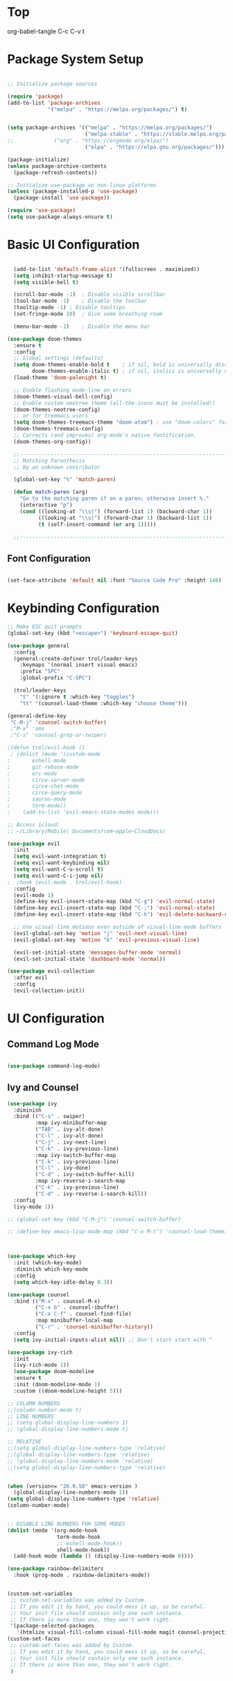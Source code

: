 * Top
#+title First Emacs.org test
#+PROPERTY: header-args:emacs-lisp :tangle ~/.emacs.d/init.el :mkdirp yes
org-babel-tangle C-c C-v t

* Package System Setup
#+begin_src emacs-lisp

  ;; Initialize package sources

  (require 'package)
  (add-to-list 'package-archives
               '("melpa" . "https://melpa.org/packages/") t)


  (setq package-archives '(("melpa" . "https://melpa.org/packages/")
                           ("melpa-stable" . "https://stable.melpa.org/packages/")
  ;;			 ("org" . "https://orgmode.org/elpa/")
                           ("elpa" . "https://elpa.gnu.org/packages/")))

  (package-initialize)
  (unless package-archive-contents
    (package-refresh-contents))

  ;; Initialize use-package on non-linux platforms
  (unless (package-installed-p 'use-package)
    (package-install 'use-package))

  (require 'use-package)
  (setq use-package-always-ensure t)

#+end_src

* Basic UI Configuration 
#+begin_src emacs-lisp

  (add-to-list 'default-frame-alist '(fullscreen . maximized))
  (setq inhibit-startup-message t)
  (setq visible-bell t)

  (scroll-bar-mode -1)	; Disable visible scrollbar
  (tool-bar-mode -1)	; Disable the toolbar
  (tooltip-mode -1)	; Disable tooltips
  (set-fringe-mode 10)	; Give some breathing room

  (menu-bar-mode -1)	; Disable the menu bar

(use-package doom-themes
  :ensure t
  :config
  ;; Global settings (defaults)
  (setq doom-themes-enable-bold t    ; if nil, bold is universally disabled
        doom-themes-enable-italic t) ; if nil, italics is universally disabled
  (load-theme 'doom-palenight t)

  ;; Enable flashing mode-line on errors
  (doom-themes-visual-bell-config)
  ;; Enable custom neotree theme (all-the-icons must be installed!)
  (doom-themes-neotree-config)
  ;; or for treemacs users
  (setq doom-themes-treemacs-theme "doom-atom") ; use "doom-colors" for less minimal icon theme
  (doom-themes-treemacs-config)
  ;; Corrects (and improves) org-mode's native fontification.
  (doom-themes-org-config))

  ;;---------------------------------------------------------------------------------
  ;; Matching Parenthesis
  ;; By an unknown contributor

  (global-set-key "%" 'match-paren)

  (defun match-paren (arg)
    "Go to the matching paren if on a paren; otherwise insert %."
    (interactive "p")
    (cond ((looking-at "\\s(") (forward-list 1) (backward-char 1))
          ((looking-at "\\s)") (forward-char 1) (backward-list 1))
          (t (self-insert-command (or arg 1)))))

  ;;---------------------------------------------------------------------------------

#+end_src

** Font Configuration 

#+begin_src emacs-lisp

  (set-face-attribute 'default nil :font "Source Code Pro" :height 140)

#+end_src

* Keybinding Configuration

#+begin_src emacs-lisp
  ;; Make ESC quit prompts
  (global-set-key (kbd "<escape>") 'keyboard-escape-quit)

  (use-package general
    :config
    (general-create-definer trol/leader-keys
      :keymaps '(normal insert visual emacs)
      :prefix "SPC"
      :global-prefix "C-SPC")

    (trol/leader-keys
      "t" '(:ignore t :which-key "toggles")
      "tt" '(counsel-load-theme :which-key "choose theme")))

  (general-define-key
   "C-M-j" 'counsel-switch-buffer)
   ;"M-x" 'amx
   ;"C-s" 'counsel-grep-or-swiper)

  ;(defun trol/evil-hook ()
   ; (dolist (mode '(custom-mode
  ;		  eshell-mode
  ;		  git-rebase-mode
  ;		  erc-mode
  ;		  circe-server-mode
  ;		  circe-chat-mode
  ;		  circe-query-mode
  ;		  sauron-mode
  ;		  term-mode))
  ;    (add-to-list 'evil-emacs-state-modes mode)))

  ;; Access icloud:
  ;; ~/Library/Mobile\ Documents/com~apple~CloudDocs/

  (use-package evil
    :init
    (setq evil-want-integration t)
    (setq evil-want-keybinding nil)
    (setq evil-want-C-u-scroll t)
    (setq evil-want-C-i-jump nil)
  ;  :hook (evil-mode . trol/evil-hook)
    :config
    (evil-mode 1)
    (define-key evil-insert-state-map (kbd "C-g") 'evil-normal-state)
    (define-key evil-insert-state-map (kbd "C-;") 'evil-normal-state)
    (define-key evil-insert-state-map (kbd "C-h") 'evil-delete-backward-char-and-join)

    ;; Use visual line motions even outside of visual-line-mode buffers
    (evil-global-set-key 'motion "j" 'evil-next-visual-line)
    (evil-global-set-key 'motion "k" 'evil-previous-visual-line)

    (evil-set-initial-state 'messages-buffer-mode 'normal)
    (evil-set-initial-state 'dashboard-mode 'normal))

  (use-package evil-collection
    :after evil
    :config
    (evil-collection-init))

#+end_src

* UI Configuration

** Command Log Mode

#+begin_src emacs-lisp

  (use-package command-log-mode)

#+end_src

** Ivy and Counsel
#+begin_src emacs-lisp
  (use-package ivy
    :diminish
    :bind (("C-s" . swiper)
           :map ivy-minibuffer-map
           ("TAB" . ivy-alt-done)	
           ("C-l" . ivy-alt-done)
           ("C-j" . ivy-next-line)
           ("C-k" . ivy-previous-line)
           :map ivy-switch-buffer-map
           ("C-k" . ivy-previous-line)
           ("C-l" . ivy-done)
           ("C-d" . ivy-switch-buffer-kill)
           :map ivy-reverse-i-search-map
           ("C-k" . ivy-previous-line)
           ("C-d" . ivy-reverse-i-search-kill))
    :config
    (ivy-mode 1))

  ;; (global-set-key (kbd "C-M-j") 'counsel-switch-buffer)

  ;; (define-key emacs-lisp-mode-map (kbd "C-x M-t") 'counsel-load-theme)



  (use-package which-key
    :init (which-key-mode)
    :diminish which-key-mode
    :config
    (setq which-key-idle-delay 0.3))

  (use-package counsel
    :bind (("M-x" . counsel-M-x)
           ("C-x b" . counsel-ibuffer)
           ("C-x C-f" . counsel-find-file)
           :map minibuffer-local-map
           ("C-r" . 'counsel-minibuffer-history))
    :config
    (setq ivy-initial-inputs-alist nil)) ;; Don't start start with ^

  (use-package ivy-rich
    :init
    (ivy-rich-mode 1))
    (use-package doom-modeline
    :ensure t
    :init (doom-modeline-mode 1)
    :custom ((doom-modeline-height 5)))

  ;; COLUMN NUMBERS
  ;;(column-number-mode t)
  ;; LINE NUMBERS
  ;; (setq global-display-line-numbers 1)
  ;; (global-display-line-numbers-mode t)

  ;; RELATIVE
  ;;(setq global-display-line-numbers-type 'relative)
  ;;(global-display-line-numbers-type 'relative)
  ;; (global-display-line-numbers-mode 'relative)
  ;;(setq global-display-line-numbers-type 'relative)


  (when (version<= "26.0.50" emacs-version )
    (global-display-line-numbers-mode 1))
  (setq global-display-line-numbers-type 'relative)
  (column-number-mode)


  ;; DISABLE LINE NUMBERS FOR SOME MODES
  (dolist (mode '(org-mode-hook
                  term-mode-hook
                  ;; eshell-mode-hook))
                  shell-mode-hook))
    (add-hook mode (lambda () (display-line-numbers-mode 0))))

  (use-package rainbow-delimiters
    :hook (prog-mode . rainbow-delimiters-mode))


  (custom-set-variables
   ;; custom-set-variables was added by Custom.
   ;; If you edit it by hand, you could mess it up, so be careful.
   ;; Your init file should contain only one such instance.
   ;; If there is more than one, they won't work right.
   '(package-selected-packages
     '(htmlize visual-fill-column visual-fill-mode magit counsel-projectile projectile prjectile hydra evil-collection evil general all-the-icons-dired helpful counsel-world-clock counsel ivy-rich which-key rainbow-delimiters doom-modeline use-package-hydra ivy command-log-mode use-package)))
  (custom-set-faces
   ;; custom-set-faces was added by Custom.
   ;; If you edit it by hand, you could mess it up, so be careful.
   ;; Your init file should contain only one such instance.
   ;; If there is more than one, they won't work right.
   )




  (use-package all-the-icons
    :if (display-graphic-p)
    :commands all-the-icons-install-fonts
    :init
    (unless (find-font (font-spec :name "all-the-icons"))
      (all-the-icons-install-fonts t)))

  (use-package all-the-icons-dired
    :if (display-graphic-p)
    :hook (dired-mode . all-the-icons-dired-mode))

#+end_src

** Helpful Help Commands 

#+begin_src emacs-lisp :results echo
  (use-package helpful
    :custom
    (counsel-describe-function-function #'helpful-callable)
    (counsel-describe-variable-function #'helpful-variable)
    :bind
    ([remap describe-function] . counsel-describe-function)
    ([remap describe-command] . helpful-command)
    ([remap describe-variable] . counsel-describe-variable)
    ([remap describe-key] . helpful-key))

#+end_src

** Text Scaling

#+begin_src emacs-lisp
  (use-package hydra)

  (defhydra hydra-text-scale (:timeout 4)
    "scale text"
    ("j" text-scale-increase "in")
    ("k" text-scale-decrease "out")
    ("f" nil "finished" :exit t))

  (trol/leader-keys
    "ts" '(hydra-text-scale/body :which-key "scale text"))

#+end_src

* Org Mode  

** Basic Config

#+begin_src emacs-lisp
  ;;(setq org-agenda-start-day "-1d")
  (setq org-agenda-span 16)
  (setq org-agenda-start-on-weekday nil)
  (setq org-image-actual-width nil)
  
  (defun trol/org-mode-setup ()
    (org-indent-mode)
    (variable-pitch-mode 1)
    (visual-line-mode 1))

  (use-package org
    :hook (org-mode . trol/org-mode-setup) 
    :config

    (setq org-ellipsis "▾")

    (setq org-agenda-start-with-log-mode t)
    (setq org-log-done 'time)
    (setq org-log-into-drawer t)

    (setq org-todo-keywords
      '((sequence "TODO(t)" "NEXT(n)" "|" "DONE(d!)")
        (sequence "BACKLOG(b)" "PLAN(p)" "READY(r)" "ACTIVE(a)" "REVIEW(v)" "WAIT(w@/!)" "HOLD(h)" "|" "COMPLETED(c)" "CANC(k@)"))) 

    (setq org-refile-targets
          '(("Archive.org" :maxlevel . 1)
            ("Tasks.org" :maxlevel . 1)))

    ;; Save Org buffers after refiling! 
    (advice-add 'org-refile :after 'org-save-all-org-buffers)



  (setq org-tag-alist
        '((:startgroup)
                                          ; Put mutually exclusive tags here
          (:endgroup)
          ("@errand" . ?E)
          ("@home" . ?H)
          ("@work" . ?W)
          ("agenda" . ?a)
          ("plannng" . ?p)
          ("publish" . ?P)
          ("batch" . ?B)
          ("note" . ?n)
          ("idea" . ?i)
          ("thinking" . ?t)
          ("recurring" . ?r)))


  ;;---------------------------------------------------------------------------------
  ;; Configure custom agenda views
  (setq org-agenda-custom-commands
    '(("d" "Dashboard"
       ((agenda "" ((org-deadline-warning-days 7)))
        (todo "NEXT"
          ((org-agenda-overriding-header "Next Tasks")))
        (tags-todo "agenda/ACTIVE" ((org-agenda-overriding-header "Active Projects")))))

      ("n" "Next Tasks"
       ((todo "NEXT"
          ((org-agenda-overriding-header "Next Tasks")))))


      ("w" "Work Tasks" tags-todo "@work")
  ;;    ("W" "Work Tasks" tags-todo "+work-email")

      ;; Low-effort next actions
      ("e" tags-todo "+TODO=\"NEXT\"+Effort<15&+Effort>0"
       ((org-agenda-overriding-header "Low Effort Tasks")
        (org-agenda-max-todos 20)
        (org-agenda-files org-agenda-files)))

      ("W" "Workflow Status"
       ((todo "WAIT"
              ((org-agenda-overriding-header "Waiting on External")
               (org-agenda-files org-agenda-files)))
        (todo "REVIEW"
              ((org-agenda-overriding-header "In Review")
               (org-agenda-files org-agenda-files)))
        (todo "PLAN"
              ((org-agenda-overriding-header "In Planning")
               (org-agenda-todo-list-sublevels nil)
               (org-agenda-files org-agenda-files)))
        (todo "BACKLOG"
              ((org-agenda-overriding-header "Project Backlog")
               (org-agenda-todo-list-sublevels nil)
               (org-agenda-files org-agenda-files)))
        (todo "READY"
              ((org-agenda-overriding-header "Ready for Work")
               (org-agenda-files org-agenda-files)))
        (todo "ACTIVE"
              ((org-agenda-overriding-header "Active Projects")
               (org-agenda-files org-agenda-files)))
        (todo "COMPLETED"
              ((org-agenda-overriding-header "Completed Projects")
               (org-agenda-files org-agenda-files)))
        (todo "CANC"
              ((org-agenda-overriding-header "Cancelled Projects")
               (org-agenda-files org-agenda-files))))))))

  ;;---------------------------------------------------------------------------------

  (require 'org-habit)
  (add-to-list 'org-modules 'org-habit)
  (setq org-habit-graph-column 60)


    (setq org-agenda-files
          '("~/.emacs.d/OrgFiles/Birthdays.org"
          "~/.emacs.d/OrgFiles/Habits.org"
            "~/.emacs.d/OrgFiles/Tasks.org"))

  (setq org-capture-templates
    `(("t" "Tasks / Projects")
      ("tt" "Task" entry (file+olp "~/Projects/Emacs/OrgFiles/Tasks.org" "Inbox")
           "* TODO %?\n  %U\n  %a\n  %i" :empty-lines 1)
      ("ts" "Clocked Entry Subtask" entry (clock)
           "* TODO %?\n  %U\n  %a\n  %i" :empty-lines 1)

      ("j" "Journal Entries")
      ("jj" "Journal" entry
           (file+olp+datetree "~/Projects/Emacs/OrgFiles/Journal.org")
           "\n* %<%I:%M %p> - Journal :journal:\n\n%?\n\n"
           ;; ,(trol/read-file-as-string "~/Notes/Templates/Daily.org")
           :clock-in :clock-resume
           :empty-lines 1)
      ("jm" "Meeting" entry
           (file+olp+datetree "~/Projects/Emacs/OrgFiles/Journal.org")
           "* %<%I:%M %p> - %a :meetings:\n\n%?\n\n"
           :clock-in :clock-resume
           :empty-lines 1)

      ("w" "Workflows")
      ("we" "Checking Email" entry (file+olp+datetree "~/Projects/Emacs/OrgFiles/Journal.org")
           "* Checking Email :email:\n\n%?" :clock-in :clock-resume :empty-lines 1)

      ("m" "Metrics Capture")
      ("mw" "Weight" table-line (file+headline "~/Projects/Emacs/OrgFiles/Metrics.org" "Weight")
       "| %U | %^{Weight} | %^{Notes} |" :kill-buffer t)))

  (define-key global-map (kbd "C-c j")
    (lambda () (interactive) (org-capture nil "jj")))

  (use-package org-bullets
    :after org
    :hook (org-mode . org-bullets-mode)
    :custom
    (org-bullets-bullet-list '("◉" "○" "●" "○" "●" "○" "●")))

  ;; Replace list hyphen with dot
   (font-lock-add-keywords 'org-mode
                           '(("^ *\\([-]\\) "
                               (0 (prog1 () (compose-region (match-beginning 1) (match-end 1) "•"))))))

  (require 'org-faces)
  (dolist (face '((org-level-1 . 1.2)
                      (org-level-2 . 1.1)
                      (org-level-3 . 1.05)
                      (org-level-4 . 1.0)
                      (org-level-5 . 1.1)
                      (org-level-6 . 1.1)
                      (org-level-7 . 1.1)
                      (org-level-8 . 1.1)))
        (set-face-attribute (car face) nil :font "Source Code Pro" :weight 'medium :height (cdr face)))

  ;; Ensure that anything that should be fixed-pitch in Org files appears that way
  (set-face-attribute 'org-block nil :foreground nil :inherit 'fixed-pitch)
  (set-face-attribute 'org-table nil  :inherit 'fixed-pitch)
  (set-face-attribute 'org-formula nil  :inherit 'fixed-pitch)
  (set-face-attribute 'org-code nil   :inherit '(shadow fixed-pitch))
  ;;(set-face-attribute 'org-indent nil :inherit '(org-hide fixed-pitch))
  (set-face-attribute 'org-verbatim nil :inherit '(shadow fixed-pitch))
  (set-face-attribute 'org-special-keyword nil :inherit '(font-lock-comment-face fixed-pitch))
  (set-face-attribute 'org-meta-line nil :inherit '(font-lock-comment-face fixed-pitch))
  (set-face-attribute 'org-checkbox nil :inherit 'fixed-pitch)


  (defun trol/org-mode-visual-fill ()
    (setq visual-fill-column-width 168
          visual-fill-column-center-text t)
    (visual-fill-column-mode 1))


  (use-package visual-fill-column
    :defer t
    :hook (org-mode . trol/org-mode-visual-fill))

#+end_src


** Configure Babel Languages 

#+begin_src emacs-lisp :results echo

  (require 'ob-js)
  (org-babel-do-load-languages
   'org-babel-load-languages
   '((emacs-lisp . t)
     (js . t)
     (python . t)))


  (push '("conf-unix" . conf-unix) org-src-lang-modes)



  ;; This is needed as of Org 9.2
  (require 'org-tempo)
  (org-babel-do-load-languages 'org-babel-load-languages org-babel-load-languages)
  (add-to-list 'org-structure-template-alist '("sh" . "src shell"))
  (add-to-list 'org-structure-template-alist '("el" . "src emacs-lisp :results echo"))
  (add-to-list 'org-structure-template-alist '("py" . "src python :results output"))
  (add-to-list 'org-structure-template-alist '("js" . "src js :results output"))

  (setq org-confirm-babel-evaluate nil)


#+end_src


** Auto-tangle Configuration Files

#+begin_src emacs-lisp

  ;; Automatically tangle our Emacs.org config file when we save it
  (defun trol/org-babel-tangle-config ()
    (when (string-equal (buffer-file-name)
                        (expand-file-name "~/.emacs.d/OrgFiles/Emacs.org"))
      ;; Dynamic scoping to the rescue
      (let ((org-confirm-babel-evaluate nil))
        (org-babel-tangle))))

  (add-hook 'org-mode-hook (lambda () (add-hook 'after-save-hook #'trol/org-babel-tangle-config)))

#+end_src

* Development
** Language Servers

#+begin_src emacs-lisp

  (defun trol/lsp-mode-setup ()
    (setq lsp-headerline-breadcrumb-segments '(path-up-to-project file symbols))
    (lsp-headerline-breadcrumb-mode))

  (use-package lsp-mode
    :commands (lsp lsp-deferred)
    :hook (lsp-mode . trol/lsp-mode-setup)
    :init
    (setq lsp-keymap-prefix "C-c l")  ;; Or 'C-l', 's-l'
    :config
    (lsp-enable-which-key-integration t))


#+end_src

** Languages
*** HTMLIZE
#+begin_src emacs-lisp

  (use-package htmlize)

#+end_src

*** HTML

#+begin_src emacs-lisp 

  (use-package web-mode
    :ensure t
    :mode "\\.html\\'"
    :hook (web-mode . lsp-deferred)
    :config
    (add-to-list 'auto-mode-alist '("\\.html?\\'" . web-mode))
    (setq web-mode-engines-alist
          '(("django" . "\\.html\\'")))
    (setq web-mode-ac-sources-alist
          '(("css" . (ac-source-csss-property))
            ("html" . (ac-source-words-in-buffer ac-source-abbrev))))
    (setq web-mode-enable-auto-quoting t)
    (setq web-mode-enable-auto-closing t))

  (use-package emmet-mode)

  (add-to-list 'load-path "~/emacs.d/emmet-mode")
  (require 'emmet-mode)

  (add-hook 'sgml-mode-hook 'emmet-mode) ;; Auto-start on any markup modes
  (add-hook 'css-mode-hook  'emmet-mode) ;; enable Emmet's css abbreviation.

  (use-package simple-httpd)
  (require 'simple-httpd)
  ;;(setq httpd-root "/var/www")
  (setq httpd-root "~/.emacs.d/sss")
  (httpd-start)


  (use-package js2-mode)


  (use-package skewer-mode)
  ;;       (add-hook 'js2-mode-hook 'skewer-mode)
  ;;      (add-hook 'css-mode-hook 'skewer-css-mode)
  (add-hook 'html-mode-hook 'skewer-html-mode)


  (use-package impatient-mode)

  (add-to-list 'load-path "~/.emacs.d/impatient-mode")
  (require 'impatient-mode)



#+end_src


*** JavaScript

#+begin_src emacs-lisp :results echo

(use-package typescript-mode
  :mode "\\.js\\'"
  :hook (typescript-mode . lsp-deferred)
  :config
  (setq typescript-indent-level 2))


#+end_src


*** TypeScript

#+begin_src emacs-lisp :results echo

(use-package typescript-mode
  :mode "\\.ts\\'"
  :hook (typescript-mode . lsp-deferred)
  :config
  (setq typescript-indent-level 2))


#+end_src

* Better Completions with company-mode

#+begin_src emacs-lisp

  (use-package company
  :after lsp-mode
  :hook (lsp-mode . company-mode)
  :bind (:map company-active-map
         ("<tab>" . company-complete-selection))
        (:map lsp-mode-map
         ("<tab>" . company-indent-or-complete-common))
  :custom
  (company-minimum-prefix-length 1)
  (company-idle-delay 0.0))

(use-package company-box
  :hook (company-mode . company-box-mode))

#+end_src

* Other Stuff 

** Projectile

#+begin_src emacs-lisp

  (use-package projectile
    :diminish projectile-mode
    :config (projectile-mode)
    :custom ((projectile-completion-system 'ivy))
    :bind-keymap
    ("C-c p" . projectile-command-map)
    :init
    (when (file-directory-p "~/Library/Mobile Documents/com~apple~CloudDocs/Emacs/Projects/Code")
     (setq projectile-project-search-path '("~/Library/Mobile Documents/com~apple~CloudDocs/Emacs/Projects/Code")))
    (setq projectile-switch-project-action #'projectile-dired))

  ;; Set M-o Options:
  (use-package counsel-projectile
    :config (counsel-projectile-mode))

#+end_src

** Magit

#+begin_src emacs-lisp
  (use-package magit)
  ;;  :custom
  ;;  (magit-display-buffer-function #'magit-display-buffer-same-window-execept-dff-v1))
  
#+end_src





*** Completion at point

M-x completion-at-point
M-x lsp-find-references (C-c l g r)
C-o Evil Go Back

*** Diagnostics
**** flymake-show-diagnostics-buffer
**** Apply Code actions C-c l a a 
**** lsp-format-buffer C-c l = = 
**** lsp-headerline-breadcrumb-mode (C-c l T_
